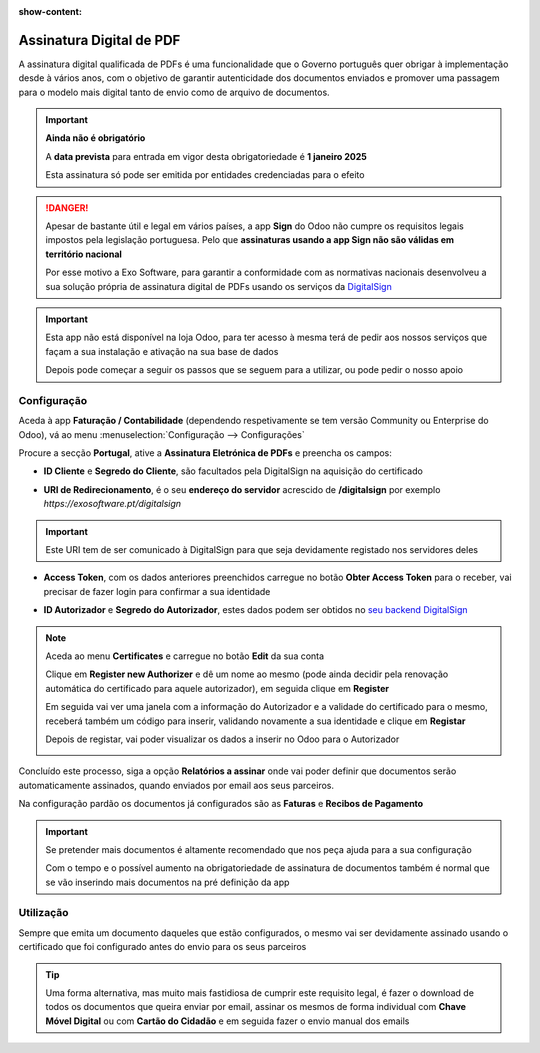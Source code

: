:show-content:

=========================
Assinatura Digital de PDF
=========================
A assinatura digital qualificada de PDFs é uma funcionalidade que o Governo português quer obrigar à implementação desde
à vários anos, com o objetivo de garantir autenticidade dos documentos enviados e promover uma passagem para o modelo
mais digital tanto de envio como de arquivo de documentos.

.. important::
    **Ainda não é obrigatório**

    A **data prevista** para entrada em vigor desta obrigatoriedade é **1 janeiro 2025**

    Esta assinatura só pode ser emitida por entidades credenciadas para o efeito

.. danger::
    Apesar de bastante útil e legal em vários países, a app **Sign** do Odoo não cumpre os requisitos legais impostos
    pela legislação portuguesa. Pelo que **assinaturas usando a app Sign não são válidas em território nacional**

    Por esse motivo a Exo Software, para garantir a conformidade com as normativas nacionais desenvolveu a sua solução
    própria de assinatura digital de PDFs usando os serviços da `DigitalSign <https://www.digitalsign.pt/ds>`_

.. raw:: html

    <div style="text-align: center; margin: 20px 0;">
        ─── ✦ ───
    </div>

.. TODO : questão do preçário, forma de disponibilização e configuração do certificado

.. important::
    Esta app não está disponível na loja Odoo, para ter acesso à mesma terá de pedir aos nossos serviços que façam a sua
    instalação e ativação na sua base de dados

    Depois pode começar a seguir os passos que se seguem para a utilizar, ou pode pedir o nosso apoio

Configuração
============
.. TODO : como criar conta com a DigitalSign

Aceda à app **Faturação / Contabilidade** (dependendo respetivamente se tem versão Community ou Enterprise do Odoo), vá
ao menu :menuselection:`Configuração --> Configurações`

.. image:: fiscal_documents/v17_appInvoicingAccounting.png
   :align: center

.. image:: ../accounting/efatura/v17_efaturaConfig01.png
   :align: center

Procure a secção **Portugal**, ative a **Assinatura Eletrónica de PDFs** e preencha os campos:

.. image:: pdf_signing/v17_pdfSignConfiguration01.png
   :align: center

.. TODO : verificar ordem de preenchimento dos campos e como ter a informação disponível

- **ID Cliente** e **Segredo do Cliente**, são facultados pela DigitalSign na aquisição do certificado

.. image:: pdf_signing/v17_pdfSignConfiguration02.png
   :align: center

- **URI de Redirecionamento**, é o seu **endereço do servidor** acrescido de **/digitalsign** por exemplo *https://exosoftware.pt/digitalsign*

.. image:: pdf_signing/v17_pdfSignConfiguration03.png
   :align: center

.. important::
    Este URI tem de ser comunicado à DigitalSign para que seja devidamente registado nos servidores deles

- **Access Token**, com os dados anteriores preenchidos carregue no botão **Obter Access Token** para o receber, vai precisar de fazer login para confirmar a sua identidade

.. image:: pdf_signing/v17_pdfSignConfiguration04.png
   :align: center

- **ID Autorizador** e **Segredo do Autorizador**, estes dados podem ser obtidos no `seu backend DigitalSign <https://gapi.digitalsign.pt/login>`_

.. note::
    Aceda ao menu **Certificates** e carregue no botão **Edit** da sua conta

    .. image:: pdf_signing/v17_pdfSignConfiguration05.png
       :align: center

    Clique em **Register new Authorizer** e dê um nome ao mesmo (pode ainda decidir pela renovação automática do
    certificado para aquele autorizador), em seguida clique em **Register**

    .. image:: pdf_signing/v17_pdfSignConfiguration06.png
       :align: center

    .. image:: pdf_signing/v17_pdfSignConfiguration07.png
       :align: center

    Em seguida vai ver uma janela com a informação do Autorizador e a validade do certificado para o mesmo, receberá
    também um código para inserir, validando novamente a sua identidade e clique em **Registar**

    .. image:: pdf_signing/v17_pdfSignConfiguration08.png
       :align: center

    Depois de registar, vai poder visualizar os dados a inserir no Odoo para o Autorizador

    .. image:: pdf_signing/v17_pdfSignConfiguration09.png
       :align: center

    .. image:: pdf_signing/v17_pdfSignConfiguration10.png
       :align: center

Concluído este processo, siga a opção **Relatórios a assinar** onde vai poder definir que documentos serão
automaticamente assinados, quando enviados por email aos seus parceiros.

.. image:: pdf_signing/v17_pdfSignConfiguration11.png
   :align: center

Na configuração pardão os documentos já configurados são as **Faturas** e **Recibos de Pagamento**

.. important::
    Se pretender mais documentos é altamente recomendado que nos peça ajuda para a sua configuração

    Com o tempo e o possível aumento na obrigatoriedade de assinatura de documentos também é normal que se vão inserindo
    mais documentos na pré definição da app

.. image:: pdf_signing/v17_pdfSignConfiguration12.png
   :align: center

Utilização
==========
Sempre que emita um documento daqueles que estão configurados, o mesmo vai ser devidamente assinado usando o certificado
que foi configurado antes do envio para os seus parceiros

.. tip::
    Uma forma alternativa, mas muito mais fastidiosa de cumprir este requisito legal, é fazer o download de todos os
    documentos que queira enviar por email, assinar os mesmos de forma individual com **Chave Móvel Digital** ou com
    **Cartão do Cidadão** e em seguida fazer o envio manual dos emails
